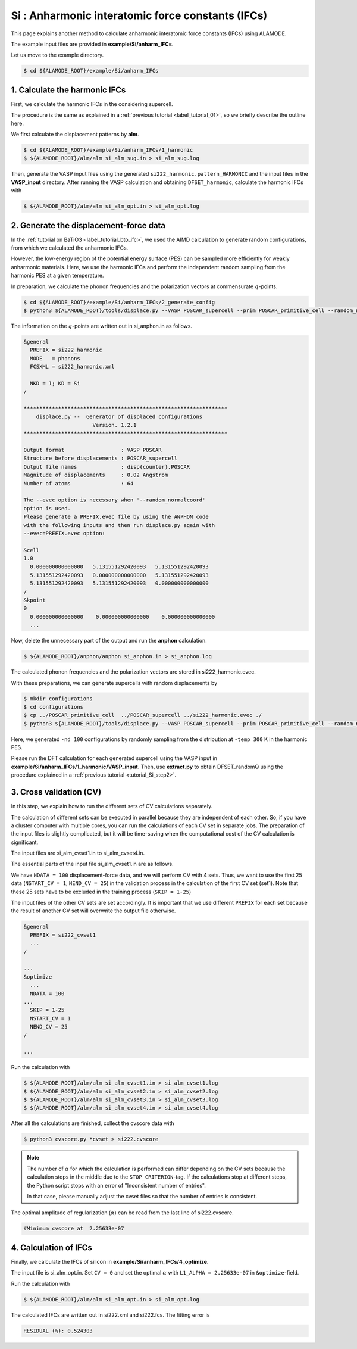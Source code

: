 .. _label_tutorial_silicon_ifc:

.. raw:: html

    <style> .red {color:red} </style>

.. role:: red

.. |Angstrom|   unicode:: U+00C5 

Si : Anharmonic interatomic force constants (IFCs)
---------------------------------------------------

This page explains another method to calculate anharmonic interatomic force constants (IFCs) using ALAMODE.

The example input files are provided in **example/Si/anharm_IFCs**.

Let us move to the example directory.

.. code-block:: bash

  $ cd ${ALAMODE_ROOT}/example/Si/anharm_IFCs

.. _tutorial_Si_IFC_step1:

1. Calculate the harmonic IFCs
~~~~~~~~~~~~~~~~~~~~~~~~~~~~~~~~~~~~~~~

First, we calculate the harmonic IFCs in the considering supercell.

The procedure is the same as explained in a :ref:`previous tutorial <label_tutorial_01>`, so we briefly describe the outline here.

We first calculate the displacement patterns by **alm**.

.. code-block:: bash

  $ cd ${ALAMODE_ROOT}/example/Si/anharm_IFCs/1_harmonic
  $ ${ALAMODE_ROOT}/alm/alm si_alm_sug.in > si_alm_sug.log

Then, generate the VASP input files using the generated ``si222_harmonic.pattern_HARMONIC`` 
and the input files in the **VASP_input** directory.
After running the VASP calculation and obtaining ``DFSET_harmonic``, 
calculate the harmonic IFCs with 

.. code-block:: bash

  $ ${ALAMODE_ROOT}/alm/alm si_alm_opt.in > si_alm_opt.log

.. _tutorial_Si_IFC_step2:

2. Generate the displacement-force data
~~~~~~~~~~~~~~~~~~~~~~~~~~~~~~~~~~~~~~~

In the :ref:`tutorial on BaTiO3 <label_tutorial_bto_ifc>`, we used the AIMD calculation
to generate random configurations, from which we calculated the anharmonic IFCs.

However, the low-energy region of the potential energy surface (PES) can be sampled more efficiently 
for weakly anharmonic materials.
Here, we use the harmonic IFCs and perform the independent random sampling from the 
harmonic PES at a given temperature.

In preparation, we calculate the phonon frequencies and the polarization vectors at 
commensurate :math:`q`-points.

.. code-block:: bash

  $ cd ${ALAMODE_ROOT}/example/Si/anharm_IFCs/2_generate_config
  $ python3 ${ALAMODE_ROOT}/tools/displace.py --VASP POSCAR_supercell --prim POSCAR_primitive_cell --random_normalcoord >> "si_anphon.in"

The information on the :math:`q`-points are written out in :red:`si_anphon.in` as follows.

.. code-block::

  &general
    PREFIX = si222_harmonic
    MODE   = phonons
    FCSXML = si222_harmonic.xml

    NKD = 1; KD = Si
  /

  *****************************************************************
      displace.py --  Generator of displaced configurations
                        Version. 1.2.1
  *****************************************************************

  Output format                  : VASP POSCAR
  Structure before displacements : POSCAR_supercell
  Output file names              : disp{counter}.POSCAR
  Magnitude of displacements     : 0.02 Angstrom
  Number of atoms                : 64

  The --evec option is necessary when '--random_normalcoord'
  option is used.
  Please generate a PREFIX.evec file by using the ANPHON code
  with the following inputs and then run displace.py again with
  --evec=PREFIX.evec option:

  &cell
  1.0
    0.000000000000000   5.131551292420093   5.131551292420093
    5.131551292420093   0.000000000000000   5.131551292420093
    5.131551292420093   5.131551292420093   0.000000000000000
  /
  &kpoint
  0
    0.000000000000000    0.000000000000000    0.000000000000000
    ...

Now, delete the unnecessary part of the output and run the **anphon** calculation.

.. code-block:: bash

  $ ${ALAMODE_ROOT}/anphon/anphon si_anphon.in > si_anphon.log

The calculated phonon frequencies and the polarization vectors are stored in :red:`si222_harmonic.evec`.

With these preparations, we can generate supercells with random displacements by 

.. code-block:: bash

  $ mkdir configurations
  $ cd configurations
  $ cp ../POSCAR_primitive_cell  ../POSCAR_supercell ../si222_harmonic.evec ./
  $ python3 ${ALAMODE_ROOT}/tools/displace.py --VASP POSCAR_supercell --prim POSCAR_primitive_cell --random_normalcoord --evec si222_harmonic.evec --temp 300 --prefix randomQ_ -nd 100

Here, we generated ``-nd 100`` configurations by randomly sampling from the distribution
at ``-temp 300`` K in the harmonic PES.

Please run the DFT calculation for each generated supercell
using the VASP input in **example/Si/anharm_IFCs/1_harmonic/VASP_input**.
Then, use **extract.py** to obtain :red:`DFSET_randomQ` using the procedure explained 
in a :ref:`previous tutorial <tutorial_Si_step2>`.


.. _tutorial_Si_IFC_step3:

3. Cross validation (CV)
~~~~~~~~~~~~~~~~~~~~~~~~~~~~~~~~~~~~~~~

In this step, we explain how to run the different sets of CV calculations separately.

The calculation of different sets can be executed in parallel because they are independent of each other.
So, if you have a cluster computer with multiple cores, you can run the calculations of each CV set 
in separate jobs.
The preparation of the input files is slightly complicated, but it will be time-saving
when the computational cost of the CV calculation is significant.

The input files are :red:`si_alm_cvset1.in` to :red:`si_alm_cvset4.in`.

The essential parts of the input file :red:`si_alm_cvset1.in` are as follows.

We have ``NDATA = 100`` displacement-force data, and we will perform CV with 4 sets.
Thus, we want to use the first 25 data (``NSTART_CV = 1``, ``NEND_CV = 25``) 
in the validation process in the calculation of the first CV set (set1).
Note that these 25 sets have to be excluded in the training process (``SKIP = 1-25``)

The input files of the other CV sets are set accordingly.
It is important that we use different ``PREFIX`` for each set because 
the result of another CV set will overwrite the output file otherwise.

.. code-block::

  &general
    PREFIX = si222_cvset1
    ...  
  /

  ...
  &optimize
    ...
    NDATA = 100
  ...
    SKIP = 1-25
    NSTART_CV = 1
    NEND_CV = 25
  /

  ...


Run the calculation with 

.. code-block:: bash

  $ ${ALAMODE_ROOT}/alm/alm si_alm_cvset1.in > si_alm_cvset1.log
  $ ${ALAMODE_ROOT}/alm/alm si_alm_cvset2.in > si_alm_cvset2.log
  $ ${ALAMODE_ROOT}/alm/alm si_alm_cvset3.in > si_alm_cvset3.log
  $ ${ALAMODE_ROOT}/alm/alm si_alm_cvset4.in > si_alm_cvset4.log

After all the calculations are finished, collect the cvscore data with 

.. code-block:: bash

  $ python3 cvscore.py *cvset > si222.cvscore


.. note::
  The number of :math:`\alpha` for which the calculation is performed can differ 
  depending on the CV sets because the calculation stops in the middle due to the ``STOP_CRITERION``-tag.
  If the calculations stop at different steps, the Python script stops 
  with an error of "Inconsistent number of entries".

  In that case, please manually adjust the cvset files so that the number of entries is consistent.


The optimal amplitude of regularization (:math:`\alpha`) can be read from the last line
of :red:`si222.cvscore`.

.. code-block:: 

  #Minimum cvscore at  2.25633e-07

.. _tutorial_Si_IFC_step4:

4. Calculation of IFCs
~~~~~~~~~~~~~~~~~~~~~~~~~~~~~~~~~~~~~~~

Finally, we calculate the IFCs of silicon in **example/Si/anharm_IFCs/4_optimize**.

The input file is :red:`si_alm_opt.in`.
Set ``CV = 0`` and set the optimal :math:`\alpha` with ``L1_ALPHA = 2.25633e-07`` in ``&optimize``-field.

Run the calculation with 

.. code-block:: bash 

  $ ${ALAMODE_ROOT}/alm/alm si_alm_opt.in > si_alm_opt.log

The calculated IFCs are written out in :red:`si222.xml` and :red:`si222.fcs`.
The fitting error is 

.. code-block::

  RESIDUAL (%): 0.524303












